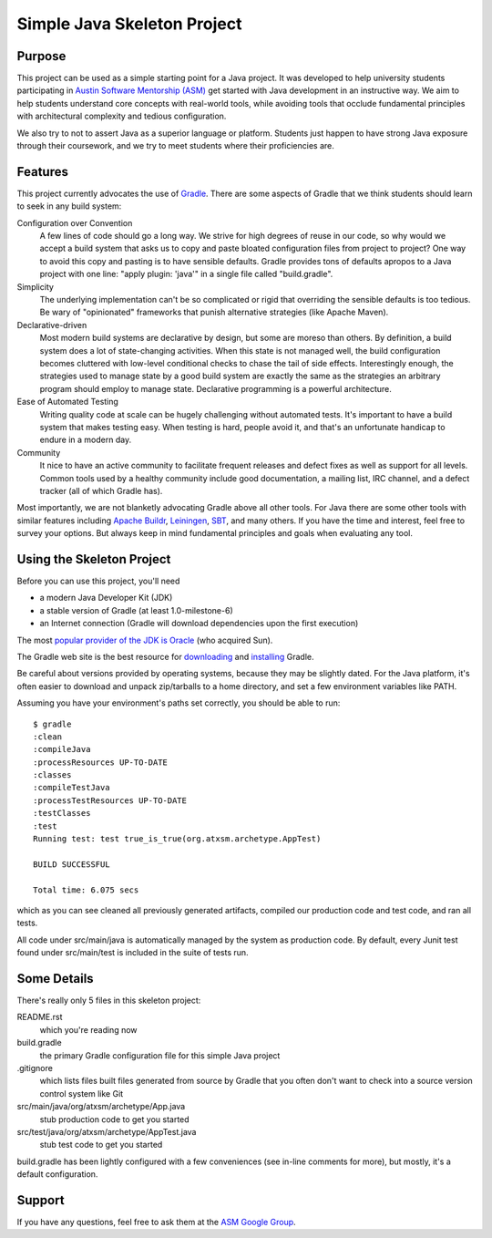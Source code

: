 ============================
Simple Java Skeleton Project
============================


Purpose
-------

This project can be used as a simple starting point for a Java project.  It was
developed to help university students participating in `Austin Software
Mentorship (ASM) <http://atxsm.org>`_ get started with Java development in an
instructive way.  We aim to help students understand core concepts with
real-world tools, while avoiding tools that occlude fundamental principles with
architectural complexity and tedious configuration.

We also try to not to assert Java as a superior language or platform.  Students
just happen to have strong Java exposure through their coursework, and we try
to meet students where their proficiencies are.


Features
--------

This project currently advocates the use of `Gradle <http://gradle.org>`_.
There are some aspects of Gradle that we think students should learn to seek in
any build system:

Configuration over Convention
    A few lines of code should go a long way.  We strive for high degrees of
    reuse in our code, so why would we accept a build system that asks us to
    copy and paste bloated configuration files from project to project?  One
    way to avoid this copy and pasting is to have sensible defaults.  Gradle
    provides tons of defaults apropos to a Java project with one line:  "apply
    plugin: 'java'" in a single file called "build.gradle".

Simplicity
    The underlying implementation can't be so complicated or rigid that
    overriding the sensible defaults is too tedious.  Be wary of "opinionated"
    frameworks that punish alternative strategies (like Apache Maven).

Declarative-driven
    Most modern build systems are declarative by design, but some are moreso
    than others.  By definition, a build system does a lot of state-changing
    activities.  When this state is not managed well, the build configuration
    becomes cluttered with low-level conditional checks to chase the tail of
    side effects.  Interestingly enough, the strategies used to manage state by
    a good build system are exactly the same as the strategies an arbitrary
    program should employ to manage state.  Declarative programming is a
    powerful architecture.

Ease of Automated Testing
    Writing quality code at scale can be hugely challenging without automated
    tests.  It's important to have a build system that makes testing easy.
    When testing is hard, people avoid it, and that's an unfortunate handicap
    to endure in a modern day.

Community
    It nice to have an active community to facilitate frequent releases and
    defect fixes as well as support for all levels.  Common tools used by a
    healthy community include good documentation, a mailing list, IRC channel,
    and a defect tracker (all of which Gradle has).

Most importantly, we are not blanketly advocating Gradle above all other tools.
For Java there are some other tools with similar features including `Apache
Buildr <http://buildr.apache.org/>`_, `Leiningen
<https://github.com/technomancy/leiningen>`_, `SBT
<https://github.com/harrah/xsbt>`_, and many others.  If you have the time and
interest, feel free to survey your options.  But always keep in mind
fundamental principles and goals when evaluating any tool.


Using the Skeleton Project
--------------------------

Before you can use this project, you'll need

- a modern Java Developer Kit (JDK)

- a stable version of Gradle (at least 1.0-milestone-6)

- an Internet connection (Gradle will download dependencies upon the first
  execution)

The most `popular provider of the JDK is Oracle
<http://www.oracle.com/technetwork/java/javase/downloads/index.html>`_ (who
acquired Sun).

The Gradle web site is the best resource for `downloading
<http://gradle.org/downloads>`_ and `installing
<http://gradle.org/installation>`_ Gradle.

Be careful about versions provided by operating systems, because they may be
slightly dated.  For the Java platform, it's often easier to download and
unpack zip/tarballs to a home directory, and set a few environment variables
like PATH.

Assuming you have your environment's paths set correctly, you should be able to
run::

    $ gradle
    :clean
    :compileJava
    :processResources UP-TO-DATE
    :classes
    :compileTestJava
    :processTestResources UP-TO-DATE
    :testClasses
    :test
    Running test: test true_is_true(org.atxsm.archetype.AppTest)

    BUILD SUCCESSFUL

    Total time: 6.075 secs

which as you can see cleaned all previously generated artifacts, compiled our
production code and test code, and ran all tests.

All code under src/main/java is automatically managed by the system as
production code.  By default, every Junit test found under src/main/test is
included in the suite of tests run.


Some Details
------------

There's really only 5 files in this skeleton project:

README.rst
    which you're reading now

build.gradle
    the primary Gradle configuration file for this simple Java project

.gitignore
    which lists files built files generated from source by Gradle that you
    often don't want to check into a source version control system like Git

src/main/java/org/atxsm/archetype/App.java
    stub production code to get you started

src/test/java/org/atxsm/archetype/AppTest.java
    stub test code to get you started

build.gradle has been lightly configured with a few conveniences (see in-line
comments for more), but mostly, it's a default configuration.


Support
-------

If you have any questions, feel free to ask them at the `ASM Google Group
<http://groups.google.com/group/atx-sw-mentorship>`_.
